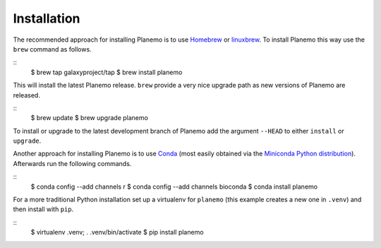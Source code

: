 ============
Installation
============

The recommended approach for installing Planemo is to use Homebrew_ or
linuxbrew_. To install Planemo this way use the ``brew`` command as
follows.

::
    $ brew tap galaxyproject/tap
    $ brew install planemo

This will install the latest Planemo release. ``brew`` provide a very nice
upgrade path as new versions of Planemo are released.

::
    $ brew update
    $ brew upgrade planemo

To install or upgrade to the latest development branch of Planemo add
the argument ``--HEAD`` to either ``install`` or ``upgrade``.

Another approach for installing Planemo is to use Conda_
(most easily obtained via the
`Miniconda Python distribution <http://conda.pydata.org/miniconda.html>`__).
Afterwards run the following commands.

::
    $ conda config --add channels r
    $ conda config --add channels bioconda
    $ conda install planemo


For a more traditional Python installation set up a virtualenv
for ``planemo`` (this example creates a new one in ``.venv``) and then
install with ``pip``.

::
    $ virtualenv .venv; . .venv/bin/activate
    $ pip install planemo

.. _Homebrew: http://brew.sh/
.. _linuxbrew: https://github.com/Homebrew/linuxbrew
.. _Conda: http://conda.pydata.org/docs/
